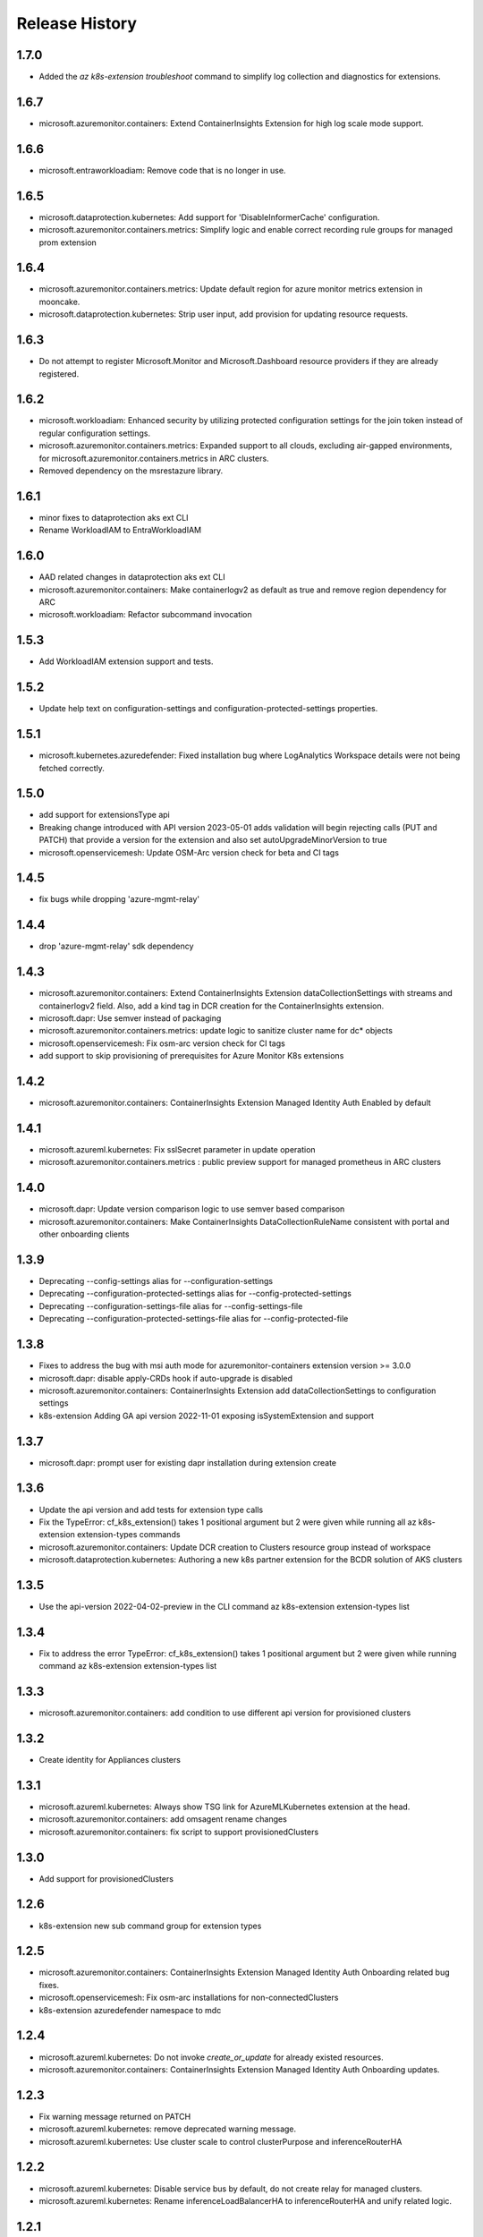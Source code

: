 .. :changelog:

Release History
===============

1.7.0
+++++++++++++++++++
* Added the `az k8s-extension troubleshoot` command to simplify log collection and diagnostics for extensions.

1.6.7
+++++++++++++++++++
* microsoft.azuremonitor.containers: Extend ContainerInsights Extension for high log scale mode support.

1.6.6
++++++++++++++++++
* microsoft.entraworkloadiam: Remove code that is no longer in use.

1.6.5
++++++++++++++++++
* microsoft.dataprotection.kubernetes: Add support for 'DisableInformerCache' configuration.
* microsoft.azuremonitor.containers.metrics: Simplify logic and enable correct recording rule groups for managed prom extension

1.6.4
++++++++++++++++++
* microsoft.azuremonitor.containers.metrics: Update default region for azure monitor metrics extension in mooncake.
* microsoft.dataprotection.kubernetes: Strip user input, add provision for updating resource requests.

1.6.3
++++++++++++++++++
* Do not attempt to register Microsoft.Monitor and Microsoft.Dashboard resource providers if they are already registered.

1.6.2
++++++++++++++++++
* microsoft.workloadiam: Enhanced security by utilizing protected configuration settings for the join token instead of regular configuration settings.
* microsoft.azuremonitor.containers.metrics: Expanded support to all clouds, excluding air-gapped environments, for microsoft.azuremonitor.containers.metrics in ARC clusters.
* Removed dependency on the msrestazure library.

1.6.1
++++++++++++++++++
* minor fixes to dataprotection aks ext CLI
* Rename WorkloadIAM to EntraWorkloadIAM

1.6.0
++++++++++++++++++
* AAD related changes in dataprotection aks ext CLI
* microsoft.azuremonitor.containers: Make containerlogv2 as default as true and remove region dependency for ARC
* microsoft.workloadiam: Refactor subcommand invocation

1.5.3
++++++++++++++++++
* Add WorkloadIAM extension support and tests.

1.5.2
++++++++++++++++++
* Update help text on configuration-settings and configuration-protected-settings properties.

1.5.1
++++++++++++++++++
* microsoft.kubernetes.azuredefender: Fixed installation bug where LogAnalytics Workspace details were not being fetched correctly.

1.5.0
++++++++++++++++++
* add support for extensionsType api
* Breaking change introduced with API version 2023-05-01 adds validation will begin rejecting calls (PUT and PATCH) that provide a version for the extension and also set autoUpgradeMinorVersion to true
* microsoft.openservicemesh: Update OSM-Arc version check for beta and CI tags

1.4.5
++++++++++++++++++
* fix bugs while dropping 'azure-mgmt-relay'

1.4.4
++++++++++++++++++
* drop 'azure-mgmt-relay' sdk dependency

1.4.3
++++++++++++++++++
* microsoft.azuremonitor.containers: Extend ContainerInsights Extension dataCollectionSettings with streams and containerlogv2 field. Also, add a kind tag in DCR creation for the ContainerInsights extension.
* microsoft.dapr: Use semver instead of packaging
* microsoft.azuremonitor.containers.metrics: update logic to sanitize cluster name for dc* objects
* microsoft.openservicemesh: Fix osm-arc version check for CI tags
* add support to skip provisioning of prerequisites for Azure Monitor K8s extensions

1.4.2
++++++++++++++++++
* microsoft.azuremonitor.containers: ContainerInsights Extension Managed Identity Auth Enabled by default

1.4.1
++++++++++++++++++
* microsoft.azureml.kubernetes: Fix sslSecret parameter in update operation
* microsoft.azuremonitor.containers.metrics : public preview support for managed prometheus in ARC clusters

1.4.0
++++++++++++++++++
* microsoft.dapr: Update version comparison logic to use semver based comparison
* microsoft.azuremonitor.containers: Make ContainerInsights DataCollectionRuleName consistent with portal and other onboarding clients

1.3.9
++++++++++++++++++
* Deprecating  --config-settings alias for --configuration-settings
* Deprecating  --configuration-protected-settings alias for --config-protected-settings
* Deprecating  --configuration-settings-file alias for --config-settings-file
* Deprecating  --configuration-protected-settings-file alias for --config-protected-file

1.3.8
++++++++++++++++++
* Fixes to address the bug with msi auth mode for azuremonitor-containers extension version >= 3.0.0
* microsoft.dapr: disable apply-CRDs hook if auto-upgrade is disabled
* microsoft.azuremonitor.containers: ContainerInsights Extension add dataCollectionSettings to configuration settings
* k8s-extension Adding GA api version 2022-11-01 exposing isSystemExtension and support

1.3.7
++++++++++++++++++
* microsoft.dapr: prompt user for existing dapr installation during extension create

1.3.6
++++++++++++++++++
* Update the api version and add tests for extension type calls
* Fix the TypeError: cf_k8s_extension() takes 1 positional argument but 2 were given while running all az k8s-extension extension-types commands
* microsoft.azuremonitor.containers: Update DCR creation to Clusters resource group instead of workspace
* microsoft.dataprotection.kubernetes: Authoring a new k8s partner extension for the BCDR solution of AKS clusters

1.3.5
++++++++++++++++++
* Use the api-version 2022-04-02-preview in the CLI command az k8s-extension extension-types list

1.3.4
++++++++++++++++++
* Fix to address the error TypeError: cf_k8s_extension() takes 1 positional argument but 2 were given while running command az k8s-extension extension-types list

1.3.3
++++++++++++++++++
* microsoft.azuremonitor.containers: add condition to use different api version for provisioned clusters

1.3.2
++++++++++++++++++
* Create identity for Appliances clusters

1.3.1
++++++++++++++++++
* microsoft.azureml.kubernetes: Always show TSG link for AzureMLKubernetes extension at the head.
* microsoft.azuremonitor.containers: add omsagent rename changes
* microsoft.azuremonitor.containers: fix script to support provisionedClusters

1.3.0
++++++++++++++++++
* Add support for provisionedClusters

1.2.6
++++++++++++++++++
* k8s-extension new sub command group for extension types

1.2.5
++++++++++++++++++
* microsoft.azuremonitor.containers: ContainerInsights Extension Managed Identity Auth Onboarding related bug fixes.
* microsoft.openservicemesh: Fix osm-arc installations for non-connectedClusters
* k8s-extension azuredefender namespace to mdc

1.2.4
++++++++++++++++++
* microsoft.azureml.kubernetes: Do not invoke `create_or_update` for already existed resources.
* microsoft.azuremonitor.containers: ContainerInsights Extension Managed Identity Auth Onboarding updates.

1.2.3
++++++++++++++++++
* Fix warning message returned on PATCH
* microsoft.azureml.kubernetes: remove deprecated warning message.
* microsoft.azureml.kubernetes: Use cluster scale to control clusterPurpose and inferenceRouterHA

1.2.2
++++++++++++++++++
* microsoft.azureml.kubernetes: Disable service bus by default, do not create relay for managed clusters.
* microsoft.azureml.kubernetes: Rename inferenceLoadBalancerHA to inferenceRouterHA and unify related logic.

1.2.1
++++++++++++++++++
* Provide no default values for Patch of Extension
* microsoft.azureml.kubernetes: clusterip

1.2.0
++++++++++++++++++
* microsoft.azureml.kubernetes: Update AzureMLKubernetes install parameters on inferenceRouterServiceType and internalLoadBalancerProvider
* microsoft.openservicemesh: Change extension validation logic osm-arc
* microsoft.azuremonitor.containers: Add Managed Identity Auth support for ContainerInsights Extension
* microsoft.azuremonitor.containers: Bring back containerInsights solution addition in MSI mode

1.1.0
++++++++++++++++++
* Migrate Extensions api-version to 2022-03-01
* microsoft.azureml.kubernetes: Remove inference private review warning message
* microsoft.openservicemesh: Enable System-assigned identity

1.0.4
++++++++++++++++++
* microsoft.azureml.kubernetes: Support SSL secret

1.0.3
++++++++++++++++++
* Remove identity creation for calls to Microsoft.ResourceConnector

1.0.2
++++++++++++++++++
* Update api-version for calls to Microsoft.ResourceConnector to 2021-10-31-preview
* Update api-version for calls to Microsoft.ContainerService to 2021-10-01
* Update api-version for calls to Microsoft.Kubernetes to 2021-10-01
* microsoft.azureml.kubernetes: Add one more prompt for amlarc extension update

1.0.1
++++++++++++++++++
* microsoft.azureml.kubernetes: Retrieve relay and service bus connection string when update the configuration protected settings of the extension.

1.0.0
++++++++++++++++++
* Switch to GA api-version of Extensions (2021-09-01)
* Support Extensions PATCH
* Enable Dapr extension type
* Enable ManagedClusters clusterType

0.7.1
++++++++++++++++++
* Fix DF resource manager endpoint check

0.7.0
++++++++++++++++++
* Enable identity by default for extensions
* Use custom delete confirmation for partners
* microsoft.azureml.kubernetes: Adding a flag for AKS to AMLARC migration and set up corresponding FE helm values
* microsoft.openservicemesh: Remove version requirement and auto upgrade minor version check
* Adds -t as alternative to --cluster-type

0.6.1
++++++++++++++++++
* Remove sending identity for clusters in Dogfood
* Provide fix for getting tested distros for microsoft.openservicemesh
* Add location to model for identity

0.6.0
++++++++++++++++++
* Update extension resource models to Track2

0.5.1
++++++++++++++++++
* Remove pyhelm dependency

0.5.0
++++++++++++++++++
* Add microsoft.openservicemesh customization to check distros
* Delete customization for partners

0.4.3
++++++++++++++++++
* Add SSL support for AzureML

0.4.2
++++++++++++++++++

* Hotfix servicebus namespace creation for Track 2 changes
* Change resource tag from 'amlk8s' to 'Azure Arc-enabled ML' in microsoft.azureml.kubernetes

0.4.1
++++++++++++++++++

* Add compatible logic for the track 2 migration of resource dependence

0.4.0
++++++++++++++++++

* Release customization for microsoft.openservicemesh

0.3.1
++++++++++++++++++

* Add provider registration to check to validations
* Only validate scoring fe settings when inference is enabled in microsoft.azureml.kubernetes

0.3.0
++++++++++++++++++

* Release customization for microsoft.azureml.kubernetes

0.2.1
++++++++++++++++++

* Remove `k8s-extension update` until PATCH is supported
* Improved logging for overwriting extension name with default

0.2.0
++++++++++++++++++

* Refactor for clear separation of extension-type specific customizations
* OpenServiceMesh customization.
* Fix clusterType of Microsoft.ResourceConnector resource
* Update clusterType validation to allow 'appliances'
* Update identity creation to use the appropriate parent resource's type and api-version
* Throw error if cluster type is not one of the 3 supported types
* Rename azuremonitor-containers extension type to microsoft.azuremonitor.containers
* Move CLI errors to non-deprecated error types
* Remove support for update

0.1.3
++++++++++++++++++

* Customization for microsoft.openservicemesh

0.1.2
++++++++++++++++++

* Add support for Arc Appliance cluster type

0.1.1
++++++++++++++++++
* Add support for microsoft-azure-defender extension type

0.1.0
++++++++++++++++++
* Initial release.
